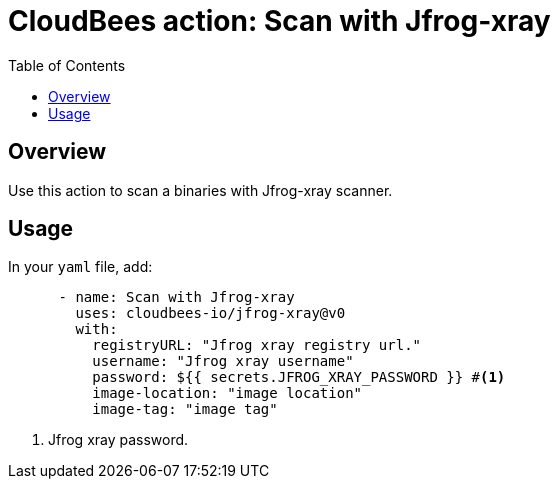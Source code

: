 :toc: macro
:toclevels: 2
= CloudBees action: Scan with Jfrog-xray

toc::[]

== Overview

Use this action to scan a binaries with Jfrog-xray scanner.

== Usage

In your `yaml` file, add:

[source,yaml]
----

      - name: Scan with Jfrog-xray
        uses: cloudbees-io/jfrog-xray@v0
        with:
          registryURL: "Jfrog xray registry url."
          username: "Jfrog xray username"
          password: ${{ secrets.JFROG_XRAY_PASSWORD }} #<1>
          image-location: "image location"
          image-tag: "image tag"
----

<1> Jfrog xray password.
